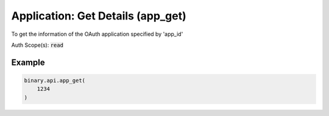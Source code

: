 
Application: Get Details (app_get)
===================================================================

To get the information of the OAuth application specified by 'app_id'

Auth Scope(s): :code:`read`


.. py:method:: app_get(app_get: int, passthrough: Optional[Any] = None, req_id: Optional[int] = None) -> int

   :param app_get: Application app_id
   :type app_get: int
   :param passthrough: [Optional] Used to pass data through the websocket, which may be retrieved via the `echo_req` output field.
   :type passthrough: Optional[Any]
   :param req_id: [Optional] Used to map request to response.
   :type req_id: Optional[int]
   :returns: req_id
   :rtype: int


Example
"""""""

.. code-block:: python
  :name: binary.api.app_get

  binary.api.app_get(
      1234
  )

.. seealso::
   * `Binary API Docs for app_get <https://developers.binary.com/api/#app_get>`_
    